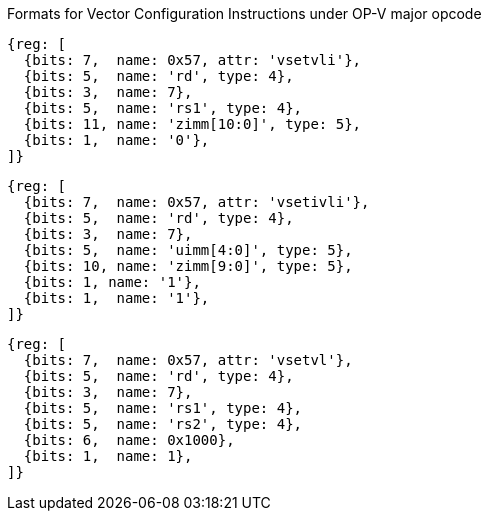 Formats for Vector Configuration Instructions under OP-V major opcode

////
 31 30         25 24      20 19      15 14   12 11      7 6     0
 0 |        zimm[10:0]      |    rs1   | 1 1 1 |    rd   |1010111| vsetvli
 1 |   1|  zimm[ 9:0]       | uimm[4:0]| 1 1 1 |    rd   |1010111| vsetivli
 1 |   000000    |   rs2    |    rs1   | 1 1 1 |    rd   |1010111| vsetvl
 1        6            5          5        3        5        7
////

```wavedrom
{reg: [
  {bits: 7,  name: 0x57, attr: 'vsetvli'},
  {bits: 5,  name: 'rd', type: 4},
  {bits: 3,  name: 7},
  {bits: 5,  name: 'rs1', type: 4},
  {bits: 11, name: 'zimm[10:0]', type: 5},
  {bits: 1,  name: '0'},
]}
```

```wavedrom
{reg: [
  {bits: 7,  name: 0x57, attr: 'vsetivli'},
  {bits: 5,  name: 'rd', type: 4},
  {bits: 3,  name: 7},
  {bits: 5,  name: 'uimm[4:0]', type: 5},
  {bits: 10, name: 'zimm[9:0]', type: 5},
  {bits: 1, name: '1'},
  {bits: 1,  name: '1'},
]}
```

```wavedrom
{reg: [
  {bits: 7,  name: 0x57, attr: 'vsetvl'},
  {bits: 5,  name: 'rd', type: 4},
  {bits: 3,  name: 7},
  {bits: 5,  name: 'rs1', type: 4},
  {bits: 5,  name: 'rs2', type: 4},
  {bits: 6,  name: 0x1000},
  {bits: 1,  name: 1},
]}
```
